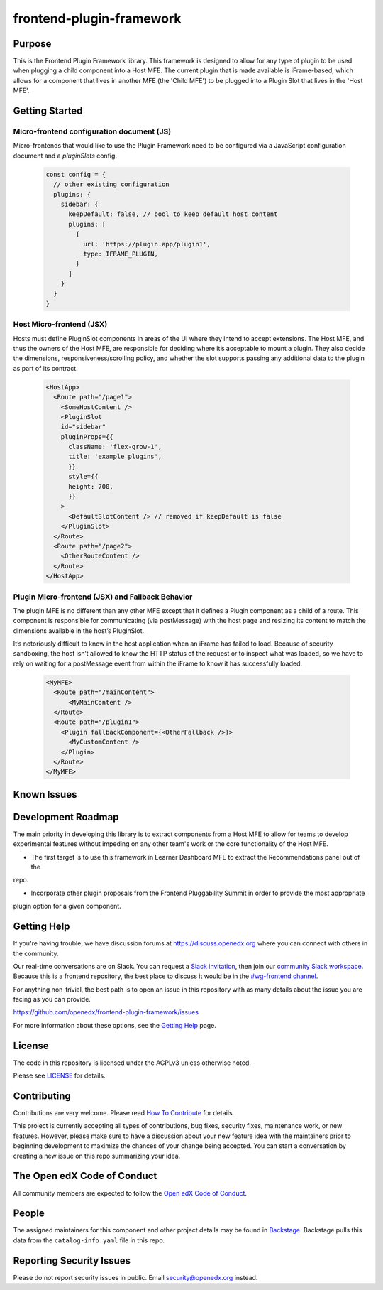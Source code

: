 frontend-plugin-framework
##########################

|license-badge| |status-badge| |ci-badge| |codecov-badge|

.. |license-badge| image:: https://img.shields.io/github/license/openedx/frontend-plugin-framework.svg
    :target: https://github.com/openedx/frontend-plugin-framework/blob/main/LICENSE
    :alt: License

.. |status-badge| image:: https://img.shields.io/badge/Status-Maintained-brightgreen

.. |ci-badge| image:: https://github.com/openedx/frontend-plugin-framework/actions/workflows/ci.yml/badge.svg
    :target: https://github.com/openedx/frontend-plugin-framework/actions/workflows/ci.yml
    :alt: Continuous Integration

.. |codecov-badge| image:: https://codecov.io/github/openedx/frontend-plugin-framework/coverage.svg?branch=master
    :target: https://codecov.io/github/openedx/frontend-plugin-framework?branch=master
    :alt: Codecov

Purpose
=======

This is the Frontend Plugin Framework library. This framework is designed to allow for any type of plugin to be used when
plugging a child component into a Host MFE. The current plugin that is made available is iFrame-based, which allows
for a component that lives in another MFE (the 'Child MFE') to be plugged into a Plugin Slot that lives in the 'Host MFE'.

Getting Started
===============

Micro-frontend configuration document (JS)
------------------------------------------

Micro-frontends that would like to use the Plugin Framework need to be configured via a JavaScript configuration
document and a `pluginSlots` config.  

  .. code-block::

    const config = {
      // other existing configuration
      plugins: {
        sidebar: {
          keepDefault: false, // bool to keep default host content
          plugins: [
            {
              url: 'https://plugin.app/plugin1',
              type: IFRAME_PLUGIN,
            }
          ]
        }
      }
    }

Host Micro-frontend (JSX)
-------------------------

Hosts must define PluginSlot components in areas of the UI where they intend to accept extensions.
The Host MFE, and thus the owners of the Host MFE, are responsible for deciding where it’s acceptable to mount a plugin.
They also decide the dimensions, responsiveness/scrolling policy, and whether the slot supports passing any additional
data to the plugin as part of its contract.

  .. code-block::

    <HostApp>
      <Route path="/page1">
        <SomeHostContent />
        <PluginSlot
        id="sidebar"
        pluginProps={{
          className: 'flex-grow-1',
          title: 'example plugins',
          }}
          style={{
          height: 700,
          }}
        >
          <DefaultSlotContent /> // removed if keepDefault is false
        </PluginSlot>
      </Route>
      <Route path="/page2">
        <OtherRouteContent />
      </Route>
    </HostApp>


Plugin Micro-frontend (JSX) and Fallback Behavior
-------------------------------------------------

The plugin MFE is no different than any other MFE except that it defines a Plugin component as a child of a route.
This component is responsible for communicating (via postMessage) with the host page and resizing its content to match
the dimensions available in the host’s PluginSlot. 

It’s notoriously difficult to know in the host application when an iFrame has failed to load.
Because of security sandboxing, the host isn’t allowed to know the HTTP status of the request or to inspect what was
loaded, so we have to rely on waiting for a postMessage event from within the iFrame to know it has successfully loaded.

  .. code-block::

    <MyMFE>
      <Route path="/mainContent">
          <MyMainContent />
      </Route>
      <Route path="/plugin1">
        <Plugin fallbackComponent={<OtherFallback />}>
          <MyCustomContent />
        </Plugin>
      </Route>
    </MyMFE>

Known Issues
============

Development Roadmap
===================

The main priority in developing this library is to extract components from a Host MFE to allow for teams to develop 
experimental features without impeding on any other team's work or the core functionality of the Host MFE. 

- The first target is to use this framework in Learner Dashboard MFE to extract the Recommendations panel out of the
repo. 

- Incorporate other plugin proposals from the Frontend Pluggability Summit in order to provide the most appropriate
plugin option for a given component. 

Getting Help
============

If you're having trouble, we have discussion forums at
https://discuss.openedx.org where you can connect with others in the community.

Our real-time conversations are on Slack. You can request a `Slack
invitation`_, then join our `community Slack workspace`_.  Because this is a
frontend repository, the best place to discuss it would be in the `#wg-frontend
channel`_.

For anything non-trivial, the best path is to open an issue in this repository
with as many details about the issue you are facing as you can provide.

https://github.com/openedx/frontend-plugin-framework/issues

For more information about these options, see the `Getting Help`_ page.

.. _Slack invitation: https://openedx.org/slack
.. _community Slack workspace: https://openedx.slack.com/
.. _#wg-frontend channel: https://openedx.slack.com/archives/C04BM6YC7A6
.. _Getting Help: https://openedx.org/getting-help

License
=======

The code in this repository is licensed under the AGPLv3 unless otherwise
noted.

Please see `LICENSE <LICENSE>`_ for details.

Contributing
============

Contributions are very welcome.  Please read `How To Contribute`_ for details.

.. _How To Contribute: https://openedx.org/r/how-to-contribute

This project is currently accepting all types of contributions, bug fixes,
security fixes, maintenance work, or new features.  However, please make sure
to have a discussion about your new feature idea with the maintainers prior to
beginning development to maximize the chances of your change being accepted.
You can start a conversation by creating a new issue on this repo summarizing
your idea.

The Open edX Code of Conduct
============================

All community members are expected to follow the `Open edX Code of Conduct`_.

.. _Open edX Code of Conduct: https://openedx.org/code-of-conduct/

People
======

The assigned maintainers for this component and other project details may be
found in `Backstage`_. Backstage pulls this data from the ``catalog-info.yaml``
file in this repo.

.. _Backstage: https://open-edx-backstage.herokuapp.com/catalog/default/component/frontend-plugin-framework

Reporting Security Issues
=========================

Please do not report security issues in public.  Email security@openedx.org instead.
